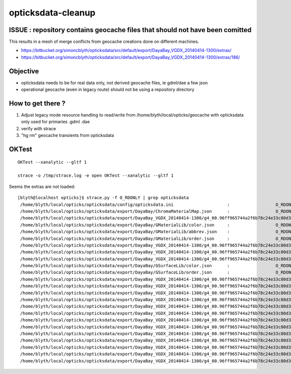 opticksdata-cleanup
==========================


ISSUE : repository contains geocache files that should not have been comitted
---------------------------------------------------------------------------------

This results in a mesh of merge conflicts from geocache creations done on different machines.

* https://bitbucket.org/simoncblyth/opticksdata/src/default/export/DayaBay_VGDX_20140414-1300/extras/
* https://bitbucket.org/simoncblyth/opticksdata/src/default/export/DayaBay_VGDX_20140414-1300/extras/186/


Objective
------------

* opticksdata needs to be for real data only, not derived geocache files, ie gdml/dae a few json
* operational geocache (even in legacy route) should not be using a repository directory


How to get there ?
--------------------

1. Adjust legacy mode resource handling to read/write from /home/blyth/local/opticks/geocache
   with opticksdata only used for primaries .gdml .dae 

2. verify with strace

3. "hg rm" geocache transients from opticksdata 


OKTest
--------

::

   OKTest --xanalytic --gltf 1

   strace -o /tmp/strace.log -e open OKTest --xanalytic --gltf 1


Seems the extras are not loaded::

    [blyth@localhost opticks]$ strace.py -f O_RDONLY | grep opticksdata
     /home/blyth/local/opticks/opticksdata/config/opticksdata.ini                     :                  O_RDONLY :    -1 
     /home/blyth/local/opticks/opticksdata/export/DayaBay/ChromaMaterialMap.json      :                  O_RDONLY :    -1 
     /home/blyth/local/opticks/opticksdata/export/DayaBay_VGDX_20140414-1300/g4_00.96ff965744a2f6b78c24e33c80d3a4cd.dae/GBndLib/GBndLibIndex.npy :                  O_RDONLY :    -1 
     /home/blyth/local/opticks/opticksdata/export/DayaBay/GMaterialLib/color.json     :                  O_RDONLY :    -1 
     /home/blyth/local/opticks/opticksdata/export/DayaBay/GMaterialLib/abbrev.json    :                  O_RDONLY :    -1 
     /home/blyth/local/opticks/opticksdata/export/DayaBay/GMaterialLib/order.json     :                  O_RDONLY :    -1 
     /home/blyth/local/opticks/opticksdata/export/DayaBay_VGDX_20140414-1300/g4_00.96ff965744a2f6b78c24e33c80d3a4cd.dae/GMaterialLib/GMaterialLib.npy :                  O_RDONLY :    -1 
     /home/blyth/local/opticks/opticksdata/export/DayaBay_VGDX_20140414-1300/g4_00.96ff965744a2f6b78c24e33c80d3a4cd.dae/GMaterialLib/GPropertyLibMetadata.json :                  O_RDONLY :    -1 
     /home/blyth/local/opticks/opticksdata/export/DayaBay_VGDX_20140414-1300/g4_00.96ff965744a2f6b78c24e33c80d3a4cd.dae/GItemList/GMaterialLib.txt :                  O_RDONLY :    -1 
     /home/blyth/local/opticks/opticksdata/export/DayaBay/GSurfaceLib/color.json      :                  O_RDONLY :    -1 
     /home/blyth/local/opticks/opticksdata/export/DayaBay/GSurfaceLib/order.json      :                  O_RDONLY :    -1 
     /home/blyth/local/opticks/opticksdata/export/DayaBay_VGDX_20140414-1300/g4_00.96ff965744a2f6b78c24e33c80d3a4cd.dae/GSurfaceLib/GSurfaceLib.npy :                  O_RDONLY :    -1 
     /home/blyth/local/opticks/opticksdata/export/DayaBay_VGDX_20140414-1300/g4_00.96ff965744a2f6b78c24e33c80d3a4cd.dae/GSurfaceLib/GPropertyLibMetadata.json :                  O_RDONLY :    -1 
     /home/blyth/local/opticks/opticksdata/export/DayaBay_VGDX_20140414-1300/g4_00.96ff965744a2f6b78c24e33c80d3a4cd.dae/GItemList/GSurfaceLib.txt :                  O_RDONLY :    -1 
     /home/blyth/local/opticks/opticksdata/export/DayaBay_VGDX_20140414-1300/g4_00.96ff965744a2f6b78c24e33c80d3a4cd.dae/GSurfaceLib/GSurfaceLibOptical.npy :                  O_RDONLY :    -1 
     /home/blyth/local/opticks/opticksdata/export/DayaBay_VGDX_20140414-1300/g4_00.96ff965744a2f6b78c24e33c80d3a4cd.dae/GScintillatorLib/GScintillatorLib.npy :                  O_RDONLY :    -1 
     /home/blyth/local/opticks/opticksdata/export/DayaBay_VGDX_20140414-1300/g4_00.96ff965744a2f6b78c24e33c80d3a4cd.dae/GItemList/GScintillatorLib.txt :                  O_RDONLY :    -1 
     /home/blyth/local/opticks/opticksdata/export/DayaBay_VGDX_20140414-1300/g4_00.96ff965744a2f6b78c24e33c80d3a4cd.dae/GScintillatorLib/GdDopedLS/ABSLENGTH.npy :                  O_RDONLY :    -1 
     /home/blyth/local/opticks/opticksdata/export/DayaBay_VGDX_20140414-1300/g4_00.96ff965744a2f6b78c24e33c80d3a4cd.dae/GScintillatorLib/GdDopedLS/AlphaFASTTIMECONSTANT.npy :                  O_RDONLY :    -1 
     /home/blyth/local/opticks/opticksdata/export/DayaBay_VGDX_20140414-1300/g4_00.96ff965744a2f6b78c24e33c80d3a4cd.dae/GScintillatorLib/GdDopedLS/AlphaSLOWTIMECONSTANT.npy :                  O_RDONLY :    -1 
     /home/blyth/local/opticks/opticksdata/export/DayaBay_VGDX_20140414-1300/g4_00.96ff965744a2f6b78c24e33c80d3a4cd.dae/GScintillatorLib/GdDopedLS/AlphaYIELDRATIO.npy :                  O_RDONLY :    -1 
     /home/blyth/local/opticks/opticksdata/export/DayaBay_VGDX_20140414-1300/g4_00.96ff965744a2f6b78c24e33c80d3a4cd.dae/GScintillatorLib/GdDopedLS/FASTCOMPONENT.npy :                  O_RDONLY :    -1 
     /home/blyth/local/opticks/opticksdata/export/DayaBay_VGDX_20140414-1300/g4_00.96ff965744a2f6b78c24e33c80d3a4cd.dae/GScintillatorLib/GdDopedLS/FASTTIMECONSTANT.npy :                  O_RDONLY :    -1 
     /home/blyth/local/opticks/opticksdata/export/DayaBay_VGDX_20140414-1300/g4_00.96ff965744a2f6b78c24e33c80d3a4cd.dae/GScintillatorLib/GdDopedLS/GammaFASTTIMECONSTANT.npy :                  O_RDONLY :    -1 






